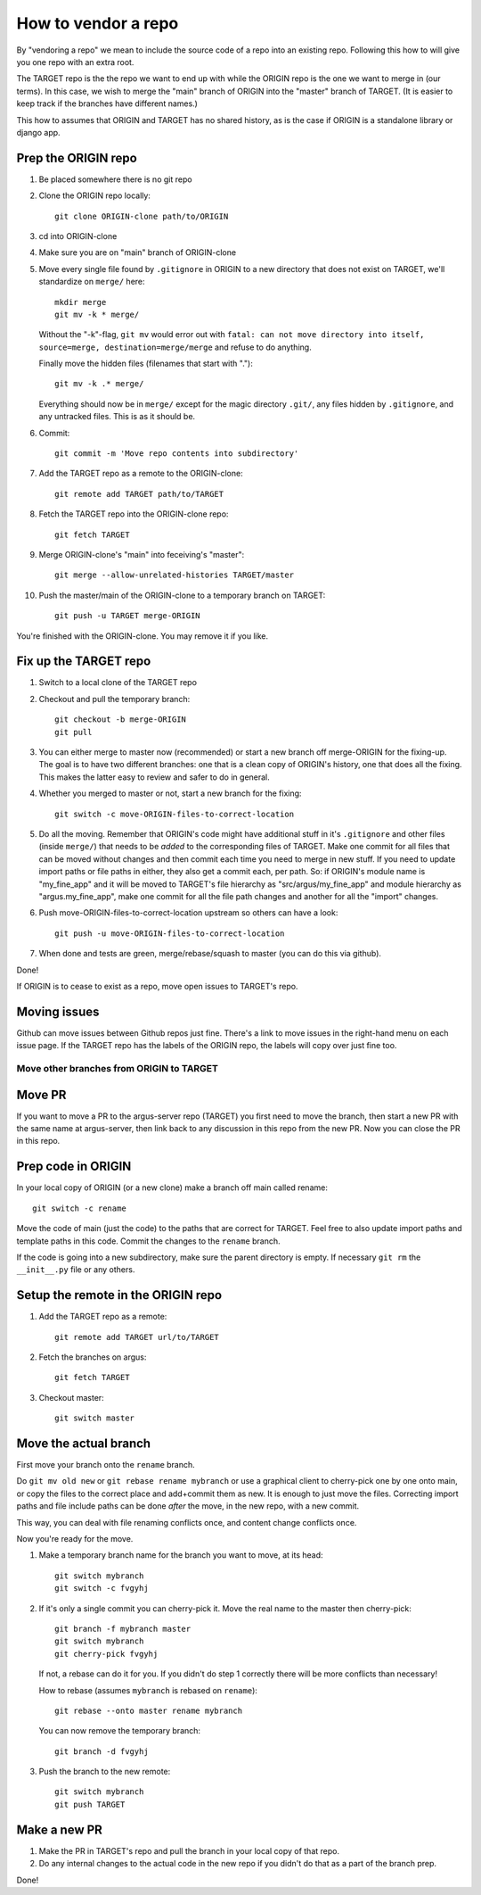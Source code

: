 ====================
How to vendor a repo
====================

By "vendoring a repo" we mean to include the source code of a repo into an
existing repo. Following this how to will give you one repo with an extra root.

The TARGET repo is the the repo we want to end up with while the ORIGIN
repo is the one we want to merge in (our terms). In this case, we wish to merge
the "main" branch of ORIGIN into the "master" branch of TARGET. (It is easier
to keep track if the branches have different names.)

This how to assumes that ORIGIN and TARGET has no shared history, as is
the case if ORIGIN is a standalone library or django app.

Prep the ORIGIN repo
--------------------

1. Be placed somewhere there is no git repo
2. Clone the ORIGIN repo locally::

        git clone ORIGIN-clone path/to/ORIGIN

3. cd into ORIGIN-clone
4. Make sure you are on "main" branch of ORIGIN-clone
5. Move every single file found by ``.gitignore`` in ORIGIN to a new directory that
   does not exist on TARGET, we'll standardize on ``merge/`` here::

        mkdir merge
        git mv -k * merge/

   Without the "-k"-flag, ``git mv`` would error out with ``fatal: can not move
   directory into itself, source=merge, destination=merge/merge`` and refuse to
   do anything.

   Finally move the hidden files (filenames that start with ".")::

        git mv -k .* merge/

   Everything should now be in ``merge/`` except for the magic directory
   ``.git/``, any files hidden by ``.gitignore``, and any untracked files. This
   is as it should be.

6. Commit::

        git commit -m 'Move repo contents into subdirectory'

7. Add the TARGET repo as a remote to the ORIGIN-clone::

        git remote add TARGET path/to/TARGET

8. Fetch the TARGET repo into the ORIGIN-clone repo::

        git fetch TARGET

9. Merge ORIGIN-clone's "main" into feceiving's "master"::

        git merge --allow-unrelated-histories TARGET/master

10. Push the master/main of the ORIGIN-clone to a temporary branch on TARGET::

        git push -u TARGET merge-ORIGIN

You're finished with the ORIGIN-clone. You may remove it if you like.

Fix up the TARGET repo
----------------------

1. Switch to a local clone of the TARGET repo
2. Checkout and pull the temporary branch::

        git checkout -b merge-ORIGIN
        git pull
3. You can either merge to master now (recommended) or start a new branch off
   merge-ORIGIN for the fixing-up. The goal is to have two different branches:
   one that is a clean copy of ORIGIN's history, one that does all the fixing.
   This makes the latter easy to review and safer to do in general.
4. Whether you merged to master or not, start a new branch for the fixing::

        git switch -c move-ORIGIN-files-to-correct-location

5. Do all the moving. Remember that ORIGIN's code might have additional stuff
   in it's ``.gitignore`` and other files (inside ``merge/``) that needs
   to be *added* to the corresponding files of TARGET. Make one commit for
   all files that can be moved without changes and then commit each time you
   need to merge in new stuff. If you need to update import paths or file paths
   in either, they also get a commit each, per path. So: if ORIGIN's module
   name is "my_fine_app" and it will be moved to TARGET's file hierarchy as
   "src/argus/my_fine_app" and module hierarchy as "argus.my_fine_app", make
   one commit for all the file path changes and another for all the "import"
   changes.
6. Push move-ORIGIN-files-to-correct-location upstream so others can have a look::

        git push -u move-ORIGIN-files-to-correct-location

7. When done and tests are green, merge/rebase/squash to master (you can do
   this via github).

Done!

If ORIGIN is to cease to exist as a repo, move open issues to TARGET's repo.

Moving issues
-------------

Github can move issues between Github repos just fine. There's a link to move
issues in the right-hand menu on each issue page. If the TARGET repo has the
labels of the ORIGIN repo, the labels will copy over just fine too.


Move other branches from ORIGIN to TARGET
=========================================

Move PR
-------

If you want to move a PR to the argus-server repo (TARGET) you first need to
move the branch, then start a new PR with the same name at argus-server, then
link back to any discussion in this repo from the new PR. Now you can close the
PR in this repo.

Prep code in ORIGIN
-------------------

In your local copy of ORIGIN (or a new clone) make a branch off main called rename::

        git switch -c rename

Move the code of main (just the code) to the paths that are correct for
TARGET. Feel free to also update import paths and template paths in this
code. Commit the changes to the ``rename`` branch.

If the code is going into a new subdirectory, make sure the parent directory is
empty. If necessary ``git rm`` the ``__init__.py`` file or any others.

Setup the remote in the ORIGIN repo
-----------------------------------

1. Add the TARGET repo as a remote::

        git remote add TARGET url/to/TARGET

2. Fetch the branches on argus::

        git fetch TARGET

3. Checkout master::

        git switch master

Move the actual branch
----------------------

First move your branch onto the ``rename`` branch.

Do ``git mv old new`` or ``git rebase rename mybranch`` or use a graphical
client to cherry-pick one by one onto main, or copy the files to the correct
place and add+commit them as new. It is enough to just move the files.
Correcting import paths and file include paths can be done *after* the move, in
the new repo, with a new commit.

This way, you can deal with file renaming conflicts once, and content change
conflicts once.

Now you're ready for the move.

1. Make a temporary branch name for the branch you want to move, at its head::

        git switch mybranch
        git switch -c fvgyhj

2. If it's only a single commit you can cherry-pick it. Move the real name to
   the master then cherry-pick::

        git branch -f mybranch master
        git switch mybranch
        git cherry-pick fvgyhj

   If not, a rebase can do it for you. If you didn't do step 1 correctly there
   will be more conflicts than necessary!

   How to rebase (assumes ``mybranch`` is rebased on ``rename``)::

        git rebase --onto master rename mybranch

   You can now remove the temporary branch::

        git branch -d fvgyhj

3. Push the branch to the new remote::

        git switch mybranch
        git push TARGET

Make a new PR
-------------

1. Make the PR in TARGET's repo and pull the branch in your local copy of
   that repo.

2. Do any internal changes to the actual code in the new repo if you didn't do
   that as a part of the branch prep.

Done!

